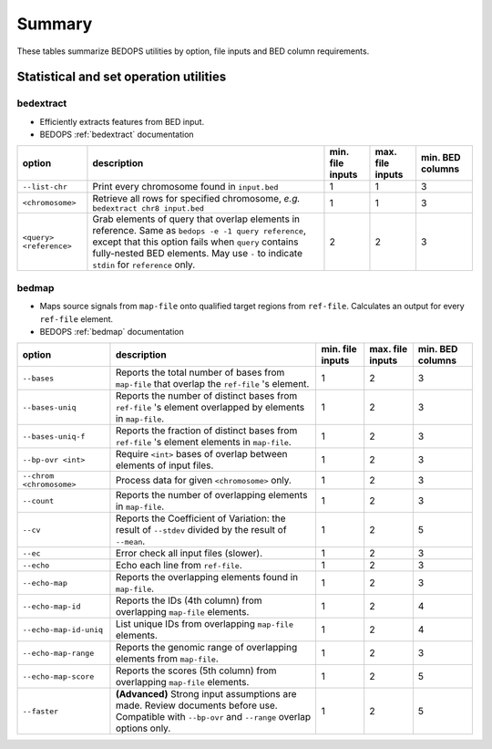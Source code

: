 .. _summary:

Summary
=======

These tables summarize BEDOPS utilities by option, file inputs and BED column requirements.

=======================================
Statistical and set operation utilities
=======================================

----------
bedextract
----------

* Efficiently extracts features from BED input.
* BEDOPS :ref:`bedextract` documentation

+------------------------------+----------------------------------------------------------------------+------------------+------------------+------------------+
| option                       | description                                                          | min. file inputs | max. file inputs | min. BED columns |
+==============================+======================================================================+==================+==================+==================+
| ``--list-chr``               | Print every chromosome found in ``input.bed``                        | 1                | 1                | 3                |
+------------------------------+----------------------------------------------------------------------+------------------+------------------+------------------+
| ``<chromosome>``             | Retrieve all rows for specified chromosome, *e.g.* ``bedextract chr8 | 1                | 1                | 3                |
|                              | input.bed``                                                          |                  |                  |                  |
+------------------------------+----------------------------------------------------------------------+------------------+------------------+------------------+
| ``<query> <reference>``      | Grab elements of query that overlap elements in reference. Same as   | 2                | 2                | 3                |
|                              | ``bedops -e -1 query reference``, except that this option fails when |                  |                  |                  |
|                              | ``query`` contains fully-nested BED elements. May use ``-`` to       |                  |                  |                  |
|                              | indicate ``stdin`` for ``reference`` only.                           |                  |                  |                  |
+------------------------------+----------------------------------------------------------------------+------------------+------------------+------------------+

------
bedmap
------

* Maps source signals from ``map-file`` onto qualified target regions from ``ref-file``. Calculates an output for every ``ref-file`` element.
* BEDOPS :ref:`bedmap` documentation

+------------------------------+----------------------------------------------------------------------+------------------+------------------+------------------+
| option                       | description                                                          | min. file inputs | max. file inputs | min. BED columns |
+==============================+======================================================================+==================+==================+==================+
| ``--bases``                  | Reports the total number of bases from ``map-file`` that overlap the | 1                | 2                | 3                |
|                              | ``ref-file`` 's element.                                             |                  |                  |                  |
+------------------------------+----------------------------------------------------------------------+------------------+------------------+------------------+
| ``--bases-uniq``             | Reports the number of distinct bases from ``ref-file`` 's element    | 1                | 2                | 3                |
|                              | overlapped by elements in ``map-file``.                              |                  |                  |                  |
+------------------------------+----------------------------------------------------------------------+------------------+------------------+------------------+
| ``--bases-uniq-f``           | Reports the fraction of distinct bases from ``ref-file`` 's element  | 1                | 2                | 3                |
|                              | elements in ``map-file``.                                            |                  |                  |                  |
+------------------------------+----------------------------------------------------------------------+------------------+------------------+------------------+
| ``--bp-ovr <int>``           | Require ``<int>`` bases of overlap between elements of input files.  | 1                | 2                | 3                |
+------------------------------+----------------------------------------------------------------------+------------------+------------------+------------------+
| ``--chrom <chromosome>``     | Process data for given ``<chromosome>`` only.                        | 1                | 2                | 3                |
+------------------------------+----------------------------------------------------------------------+------------------+------------------+------------------+
| ``--count``                  | Reports the number of overlapping elements in ``map-file``.          | 1                | 2                | 3                |
+------------------------------+----------------------------------------------------------------------+------------------+------------------+------------------+
| ``--cv``                     | Reports the Coefficient of Variation: the result of ``--stdev``      | 1                | 2                | 5                | 
|                              | divided by the result of ``--mean``.                                 |                  |                  |                  |
+------------------------------+----------------------------------------------------------------------+------------------+------------------+------------------+
| ``--ec``                     | Error check all input files (slower).                                | 1                | 2                | 3                |
+------------------------------+----------------------------------------------------------------------+------------------+------------------+------------------+
| ``--echo``                   | Echo each line from ``ref-file``.                                    | 1                | 2                | 3                |
+------------------------------+----------------------------------------------------------------------+------------------+------------------+------------------+
| ``--echo-map``               | Reports the overlapping elements found in ``map-file``.              | 1                | 2                | 3                |
+------------------------------+----------------------------------------------------------------------+------------------+------------------+------------------+
| ``--echo-map-id``            | Reports the IDs (4th column) from overlapping ``map-file`` elements. | 1                | 2                | 4                |
+------------------------------+----------------------------------------------------------------------+------------------+------------------+------------------+
| ``--echo-map-id-uniq``       | List unique IDs from overlapping ``map-file`` elements.              | 1                | 2                | 4                |
+------------------------------+----------------------------------------------------------------------+------------------+------------------+------------------+
| ``--echo-map-range``         | Reports the genomic range of overlapping elements from ``map-file``. | 1                | 2                | 3                |
+------------------------------+----------------------------------------------------------------------+------------------+------------------+------------------+
| ``--echo-map-score``         | Reports the scores (5th column) from overlapping ``map-file``        | 1                | 2                | 5                |
|                              | elements.                                                            |                  |                  |                  |
+------------------------------+----------------------------------------------------------------------+------------------+------------------+------------------+
| ``--faster``                 | **(Advanced)** Strong input assumptions are made. Review documents   | 1                | 2                | 5                |
|                              | before use. Compatible with ``--bp-ovr`` and ``--range`` overlap     |                  |                  |                  |
|                              | options only.                                                        |                  |                  |                  |
+------------------------------+----------------------------------------------------------------------+------------------+------------------+------------------+

.. |--| unicode:: U+2013   .. en dash
.. |---| unicode:: U+2014  .. em dash, trimming surrounding whitespace
   :trim:
